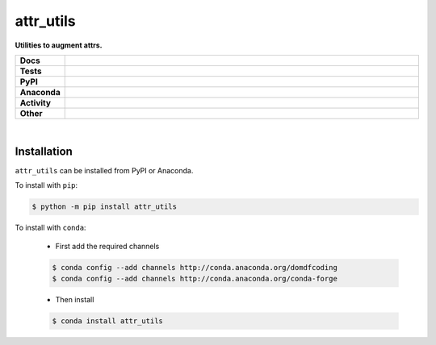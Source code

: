 ###########
attr_utils
###########

.. start short_desc

**Utilities to augment attrs.**

.. end short_desc


.. start shields

.. list-table::
	:stub-columns: 1
	:widths: 10 90

	* - Docs
	  - |docs| |docs_check|
	* - Tests
	  - |actions_linux| |actions_windows| |actions_macos| |coveralls| |codefactor| |pre_commit_ci|
	* - PyPI
	  - |pypi-version| |supported-versions| |supported-implementations| |wheel|
	* - Anaconda
	  - |conda-version| |conda-platform|
	* - Activity
	  - |commits-latest| |commits-since| |maintained|
	* - Other
	  - |license| |language| |requires| |pre_commit|

.. |docs| image:: https://img.shields.io/readthedocs/attr_utils/latest?logo=read-the-docs
	:target: https://attr_utils.readthedocs.io/en/latest
	:alt: Documentation Build Status

.. |docs_check| image:: https://github.com/domdfcoding/attr_utils/workflows/Docs%20Check/badge.svg
	:target: https://github.com/domdfcoding/attr_utils/actions?query=workflow%3A%22Docs+Check%22
	:alt: Docs Check Status

.. |actions_linux| image:: https://github.com/domdfcoding/attr_utils/workflows/Linux/badge.svg
	:target: https://github.com/domdfcoding/attr_utils/actions?query=workflow%3A%22Linux%22
	:alt: Linux Test Status

.. |actions_windows| image:: https://github.com/domdfcoding/attr_utils/workflows/Windows/badge.svg
	:target: https://github.com/domdfcoding/attr_utils/actions?query=workflow%3A%22Windows%22
	:alt: Windows Test Status

.. |actions_macos| image:: https://github.com/domdfcoding/attr_utils/workflows/macOS/badge.svg
	:target: https://github.com/domdfcoding/attr_utils/actions?query=workflow%3A%22macOS%22
	:alt: macOS Test Status

.. |requires| image:: https://requires.io/github/domdfcoding/attr_utils/requirements.svg?branch=master
	:target: https://requires.io/github/domdfcoding/attr_utils/requirements/?branch=master
	:alt: Requirements Status

.. |coveralls| image:: https://img.shields.io/coveralls/github/domdfcoding/attr_utils/master?logo=coveralls
	:target: https://coveralls.io/github/domdfcoding/attr_utils?branch=master
	:alt: Coverage

.. |codefactor| image:: https://img.shields.io/codefactor/grade/github/domdfcoding/attr_utils?logo=codefactor
	:target: https://www.codefactor.io/repository/github/domdfcoding/attr_utils
	:alt: CodeFactor Grade

.. |pypi-version| image:: https://img.shields.io/pypi/v/attr_utils
	:target: https://pypi.org/project/attr_utils/
	:alt: PyPI - Package Version

.. |supported-versions| image:: https://img.shields.io/pypi/pyversions/attr_utils?logo=python&logoColor=white
	:target: https://pypi.org/project/attr_utils/
	:alt: PyPI - Supported Python Versions

.. |supported-implementations| image:: https://img.shields.io/pypi/implementation/attr_utils
	:target: https://pypi.org/project/attr_utils/
	:alt: PyPI - Supported Implementations

.. |wheel| image:: https://img.shields.io/pypi/wheel/attr_utils
	:target: https://pypi.org/project/attr_utils/
	:alt: PyPI - Wheel

.. |conda-version| image:: https://img.shields.io/conda/v/domdfcoding/attr_utils?logo=anaconda
	:target: https://anaconda.org/domdfcoding/attr_utils
	:alt: Conda - Package Version

.. |conda-platform| image:: https://img.shields.io/conda/pn/domdfcoding/attr_utils?label=conda%7Cplatform
	:target: https://anaconda.org/domdfcoding/attr_utils
	:alt: Conda - Platform

.. |license| image:: https://img.shields.io/github/license/domdfcoding/attr_utils
	:target: https://github.com/domdfcoding/attr_utils/blob/master/LICENSE
	:alt: License

.. |language| image:: https://img.shields.io/github/languages/top/domdfcoding/attr_utils
	:alt: GitHub top language

.. |commits-since| image:: https://img.shields.io/github/commits-since/domdfcoding/attr_utils/v0.5.5
	:target: https://github.com/domdfcoding/attr_utils/pulse
	:alt: GitHub commits since tagged version

.. |commits-latest| image:: https://img.shields.io/github/last-commit/domdfcoding/attr_utils
	:target: https://github.com/domdfcoding/attr_utils/commit/master
	:alt: GitHub last commit

.. |maintained| image:: https://img.shields.io/maintenance/yes/2020
	:alt: Maintenance

.. |pre_commit| image:: https://img.shields.io/badge/pre--commit-enabled-brightgreen?logo=pre-commit&logoColor=white
	:target: https://github.com/pre-commit/pre-commit
	:alt: pre-commit

.. |pre_commit_ci| image:: https://results.pre-commit.ci/badge/github/domdfcoding/attr_utils/master.svg
	:target: https://results.pre-commit.ci/latest/github/domdfcoding/attr_utils/master
	:alt: pre-commit.ci status

.. end shields

|

Installation
--------------

.. start installation

``attr_utils`` can be installed from PyPI or Anaconda.

To install with ``pip``:

.. code-block:: bash

	$ python -m pip install attr_utils

To install with ``conda``:

	* First add the required channels

	.. code-block:: bash

		$ conda config --add channels http://conda.anaconda.org/domdfcoding
		$ conda config --add channels http://conda.anaconda.org/conda-forge

	* Then install

	.. code-block:: bash

		$ conda install attr_utils

.. end installation
